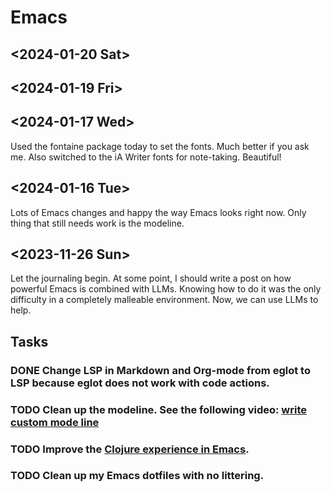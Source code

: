 * Emacs

** <2024-01-20 Sat>

** <2024-01-19 Fri>

** <2024-01-17 Wed>
Used the fontaine package today to set the fonts. Much better if you ask me. Also switched to the iA Writer fonts for note-taking. Beautiful!

** <2024-01-16 Tue>

Lots of Emacs changes and happy the way Emacs looks right now. Only thing that still needs work is the modeline.

** <2023-11-26 Sun>

Let the journaling begin. At some point, I should write a post on how powerful Emacs is combined with LLMs. Knowing how to do it was the only difficulty in a completely malleable environment. Now, we can use LLMs to help.

** Tasks
*** DONE Change LSP in Markdown and Org-mode from eglot to LSP because eglot does not work with code actions.
*** TODO Clean up the modeline. See the following video: [[https://www.youtube.com/watch?v=Qf_DLPIA9Cs][write custom mode line]]
*** TODO Improve the [[https://www.evalapply.org/posts/emerging-from-dotemacs-bankruptcy-ide-experience/index.html#main][Clojure experience in Emacs]].
*** TODO Clean up my Emacs dotfiles with no littering.
